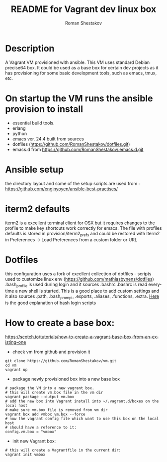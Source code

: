 #+TITLE: README for Vagrant dev linux box
#+AUTHOR:   Roman Shestakov
#+LANGUAGE: en

* Description

A Vagrant VM provisioned with ansible. This VM uses standard Debian
precise64 box. It could be used as a base box for certain dev projects
as it has provisioning for some basic development tools, such as emacs, tmux, etc.

* On startup the VM runs the ansible provision to install
- essential build tools.
- erlang
- python
- emacs ver. 24.4 built from sources
- dotfiles (https://github.com/RomanShestakov/dotfiles.git)
- emacs.d from https://github.com/RomanShestakov/.emacs.d.git

* Ansible setup
the directory layout and some of the setup scripts are used from : https://github.com/enginyoyen/ansible-best-practises/
* iterm2 defaults
iterm2 is a excellent terminal client for OSX but it requires changes
to the profile to make key shortcuts work correctly for emacs.  The
file with profiles defaults is stored in provision/iterm2_prefs and
could be restored with Iterm2 in Preferences -> Load Preferences from
a custom folder or URL
* Dotfiles
this configuration uses a fork of excellent collection of dotfiles -
scripts used to customize linux env
(https://github.com/mathiasbynens/dotfiles) .bash_profile is used
during login and it sources .bashrc .bashrc is read everytime a new
shell is started. This is a good place to add custom settings and it
also sources .path, .bash_prompt, .exports, .aliases, .functions,
.extra.
[[http://www.joshstaiger.org/archives/2005/07/bash_profile_vs.html][Here]] is the good explanation of bash login scripts

* How to create a base box:
https://scotch.io/tutorials/how-to-create-a-vagrant-base-box-from-an-existing-one

- check vm from github and provision it
#+BEGIN_SRC
git clone https://github.com/RomanShestakov/vm.git
cd vm
vagrant up
#+END_SRC

- package newly provisioned box into a new base box
#+BEGIN_SRC
# package the VM into a new vagrant box.
# this will create vm.box file in the vm dir
vagrant package --output vm.box
# add the new box into Vagrant install into ~/.vagrant.d/boxes on the local host
# make sure vm.box file is removed from vm dir
vagrant box add vmbox vm.box --force
# now the vagrant config file which want to use this box on the local host
# should have a reference to it:
config.vm.box = "vmbox"
#+END_SRC

- init new Vagrant box:
#+BEGIN_SRC
# this will create a Vagrantfile in the current dir:
vagrant init vmbox
#+END_SRC
